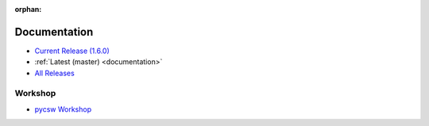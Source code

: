 :orphan:

.. _docs:

Documentation
=============

* `Current Release (1.6.0) <./1.6.0/documentation.html>`_
* :ref:`Latest (master) <documentation>`

* `All Releases <https://pycsw.readthedocs.org>`_

Workshop
--------

* `pycsw Workshop <http://geopython.github.io/pycsw-workshop>`_
